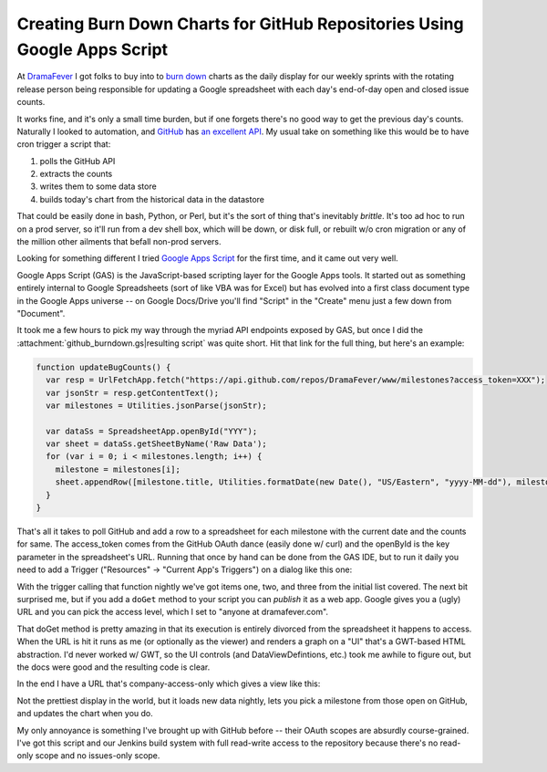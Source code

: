 Creating Burn Down Charts for GitHub Repositories Using Google Apps Script
==========================================================================

At DramaFever_ I got folks to buy into to `burn down`_ charts as the daily
display for our weekly sprints with the rotating release person being
responsible for updating a Google spreadsheet with each day's end-of-day open
and closed issue counts.

It works fine, and it's only a small time burden, but if one forgets there's no
good way to get the previous day's counts.  Naturally I looked to automation,
and GitHub_ has `an excellent API`_.  My usual take on something like this would
be to have cron trigger a script that:

1. polls the GitHub API
2. extracts the counts
3. writes them to some data store
4. builds today's chart from the historical data in the datastore

That could be easily done in bash, Python, or Perl, but it's the sort of thing
that's inevitably *brittle*.  It's too ad hoc to run on a prod server, so it'll
run from a dev shell box, which will be down, or disk full, or rebuilt w/o cron
migration or any of the million other ailments that befall non-prod servers.

Looking for something different I tried `Google Apps Script`_ for the first
time, and it came out very well.

.. _DramaFever: http://www.dramafever.com/
.. _burn down: http://en.wikipedia.org/wiki/Burn_down_chart
.. _GitHub: https://github.com
.. _an excellent API: http://developer.github.com/v3/
.. _Google Apps Script: https://developers.google.com/apps-script/
.. read_more

Google Apps Script (GAS) is the JavaScript-based scripting layer for the Google
Apps tools.  It started out as something entirely internal to Google
Spreadsheets (sort of like VBA was for Excel) but has evolved into a first class
document type in the Google Apps universe -- on Google Docs/Drive you'll find
"Script" in the "Create" menu just a few down from "Document".

It took me a few hours to pick my way through the myriad API endpoints exposed
by GAS, but once I did the :attachment:`github_burndown.gs|resulting script` was
quite short.  Hit that link for the full thing, but here's an example:

.. code:: javascript

    function updateBugCounts() {
      var resp = UrlFetchApp.fetch("https://api.github.com/repos/DramaFever/www/milestones?access_token=XXX");
      var jsonStr = resp.getContentText();
      var milestones = Utilities.jsonParse(jsonStr);
      
      var dataSs = SpreadsheetApp.openById("YYY");
      var sheet = dataSs.getSheetByName('Raw Data');
      for (var i = 0; i < milestones.length; i++) {
        milestone = milestones[i];
        sheet.appendRow([milestone.title, Utilities.formatDate(new Date(), "US/Eastern", "yyyy-MM-dd"), milestone.open_issues, milestone.closed_issues])
      }
    }

That's all it takes to poll GitHub and add a row to a spreadsheet for each
milestone with the current date and the counts for same.  The access_token comes
from the GitHub OAuth dance (easily done w/ curl) and the openById is the key
parameter in the spreadsheet's URL.  Running that once by hand can be done from
the GAS IDE, but to run it daily you need to add a Trigger ("Resources" ->
"Current App's Triggers") on a dialog like this one:

.. attachment-image:: trigger.png
   :width: 800px
   :height: 107px
   :alt: Google Apps Script Trigger

With the trigger calling that function nightly we've got items one, two, and
three from the initial list covered.  The next bit surprised me, but if you add
a ``doGet`` method to your script you can *publish* it as a web app.  Google
gives you a (ugly) URL and you can pick the access level, which I set to "anyone
at dramafever.com".

That doGet method is pretty amazing in that its execution is entirely divorced
from the spreadsheet it happens to access.  When the URL is hit it runs as me
(or optionally as the viewer) and renders a graph on a "UI" that's a GWT-based
HTML abstraction.  I'd never worked w/ GWT, so the UI controls (and
DataViewDefintions, etc.) took me awhile to figure out, but the docs were good
and the resulting code is clear.

In the end I have a URL that's company-access-only which gives a view like this:

.. attachment-image:: burndown-selector.png
   :width: 296px
   :height: 61px
   :alt: Burn Down Selector

.. attachment-image:: burndown-chart.png
   :width: 625px
   :height: 387px
   :alt: Burn Down Chart

Not the prettiest display in the world, but it loads new data nightly, lets you
pick a milestone from those open on GitHub, and updates the chart when you do.

My only annoyance is something I've brought up with GitHub before -- their OAuth
scopes are absurdly course-grained.  I've got this script and our Jenkins build
system with full read-write access to the repository because there's no
read-only scope and no issues-only scope.

.. raw:: html

    <script type="text/javascript" src="https://ry4an.org/unblog/static/syntaxhighlighter/shCore.js"></script>
    <script type="text/javascript" src="https://ry4an.org/unblog/static/syntaxhighlighter/shBrushJScript.js"></script>
    <link type="text/css" rel="stylesheet" href="https://ry4an.org/unblog/static/syntaxhighlighter/shCoreDefault.css"/>
    <script type="text/javascript">SyntaxHighlighter.defaults.toolbar=false; SyntaxHighlighter.all();</script>

.. tags: software,ideas-built

